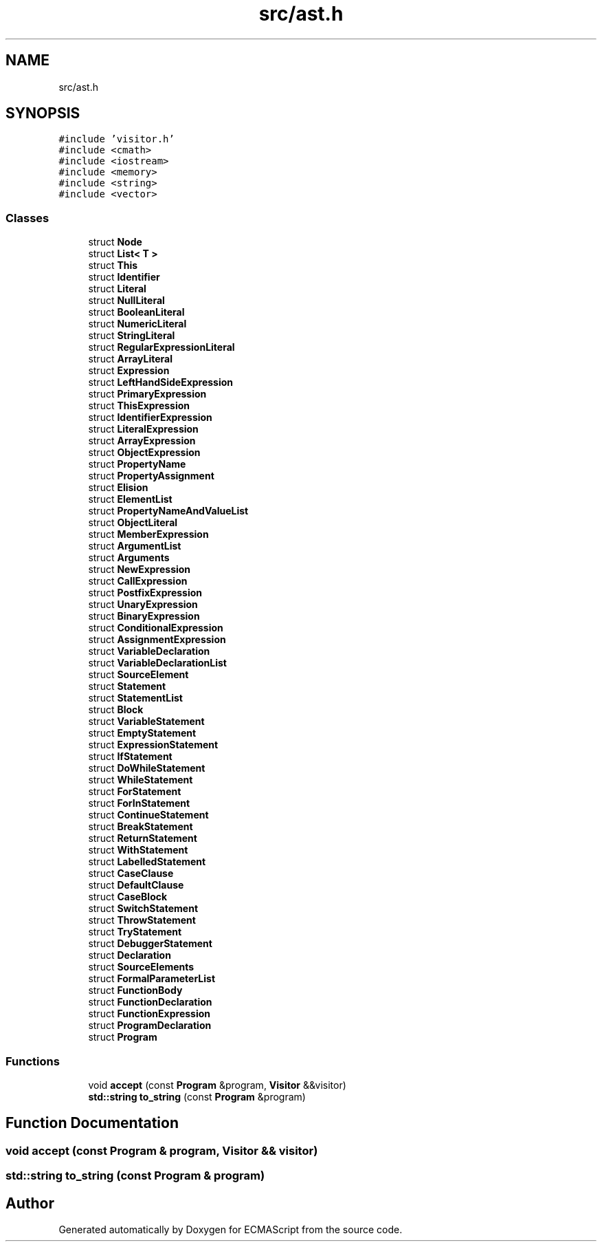 .TH "src/ast.h" 3 "Tue May 30 2017" "ECMAScript" \" -*- nroff -*-
.ad l
.nh
.SH NAME
src/ast.h
.SH SYNOPSIS
.br
.PP
\fC#include 'visitor\&.h'\fP
.br
\fC#include <cmath>\fP
.br
\fC#include <iostream>\fP
.br
\fC#include <memory>\fP
.br
\fC#include <string>\fP
.br
\fC#include <vector>\fP
.br

.SS "Classes"

.in +1c
.ti -1c
.RI "struct \fBNode\fP"
.br
.ti -1c
.RI "struct \fBList< T >\fP"
.br
.ti -1c
.RI "struct \fBThis\fP"
.br
.ti -1c
.RI "struct \fBIdentifier\fP"
.br
.ti -1c
.RI "struct \fBLiteral\fP"
.br
.ti -1c
.RI "struct \fBNullLiteral\fP"
.br
.ti -1c
.RI "struct \fBBooleanLiteral\fP"
.br
.ti -1c
.RI "struct \fBNumericLiteral\fP"
.br
.ti -1c
.RI "struct \fBStringLiteral\fP"
.br
.ti -1c
.RI "struct \fBRegularExpressionLiteral\fP"
.br
.ti -1c
.RI "struct \fBArrayLiteral\fP"
.br
.ti -1c
.RI "struct \fBExpression\fP"
.br
.ti -1c
.RI "struct \fBLeftHandSideExpression\fP"
.br
.ti -1c
.RI "struct \fBPrimaryExpression\fP"
.br
.ti -1c
.RI "struct \fBThisExpression\fP"
.br
.ti -1c
.RI "struct \fBIdentifierExpression\fP"
.br
.ti -1c
.RI "struct \fBLiteralExpression\fP"
.br
.ti -1c
.RI "struct \fBArrayExpression\fP"
.br
.ti -1c
.RI "struct \fBObjectExpression\fP"
.br
.ti -1c
.RI "struct \fBPropertyName\fP"
.br
.ti -1c
.RI "struct \fBPropertyAssignment\fP"
.br
.ti -1c
.RI "struct \fBElision\fP"
.br
.ti -1c
.RI "struct \fBElementList\fP"
.br
.ti -1c
.RI "struct \fBPropertyNameAndValueList\fP"
.br
.ti -1c
.RI "struct \fBObjectLiteral\fP"
.br
.ti -1c
.RI "struct \fBMemberExpression\fP"
.br
.ti -1c
.RI "struct \fBArgumentList\fP"
.br
.ti -1c
.RI "struct \fBArguments\fP"
.br
.ti -1c
.RI "struct \fBNewExpression\fP"
.br
.ti -1c
.RI "struct \fBCallExpression\fP"
.br
.ti -1c
.RI "struct \fBPostfixExpression\fP"
.br
.ti -1c
.RI "struct \fBUnaryExpression\fP"
.br
.ti -1c
.RI "struct \fBBinaryExpression\fP"
.br
.ti -1c
.RI "struct \fBConditionalExpression\fP"
.br
.ti -1c
.RI "struct \fBAssignmentExpression\fP"
.br
.ti -1c
.RI "struct \fBVariableDeclaration\fP"
.br
.ti -1c
.RI "struct \fBVariableDeclarationList\fP"
.br
.ti -1c
.RI "struct \fBSourceElement\fP"
.br
.ti -1c
.RI "struct \fBStatement\fP"
.br
.ti -1c
.RI "struct \fBStatementList\fP"
.br
.ti -1c
.RI "struct \fBBlock\fP"
.br
.ti -1c
.RI "struct \fBVariableStatement\fP"
.br
.ti -1c
.RI "struct \fBEmptyStatement\fP"
.br
.ti -1c
.RI "struct \fBExpressionStatement\fP"
.br
.ti -1c
.RI "struct \fBIfStatement\fP"
.br
.ti -1c
.RI "struct \fBDoWhileStatement\fP"
.br
.ti -1c
.RI "struct \fBWhileStatement\fP"
.br
.ti -1c
.RI "struct \fBForStatement\fP"
.br
.ti -1c
.RI "struct \fBForInStatement\fP"
.br
.ti -1c
.RI "struct \fBContinueStatement\fP"
.br
.ti -1c
.RI "struct \fBBreakStatement\fP"
.br
.ti -1c
.RI "struct \fBReturnStatement\fP"
.br
.ti -1c
.RI "struct \fBWithStatement\fP"
.br
.ti -1c
.RI "struct \fBLabelledStatement\fP"
.br
.ti -1c
.RI "struct \fBCaseClause\fP"
.br
.ti -1c
.RI "struct \fBDefaultClause\fP"
.br
.ti -1c
.RI "struct \fBCaseBlock\fP"
.br
.ti -1c
.RI "struct \fBSwitchStatement\fP"
.br
.ti -1c
.RI "struct \fBThrowStatement\fP"
.br
.ti -1c
.RI "struct \fBTryStatement\fP"
.br
.ti -1c
.RI "struct \fBDebuggerStatement\fP"
.br
.ti -1c
.RI "struct \fBDeclaration\fP"
.br
.ti -1c
.RI "struct \fBSourceElements\fP"
.br
.ti -1c
.RI "struct \fBFormalParameterList\fP"
.br
.ti -1c
.RI "struct \fBFunctionBody\fP"
.br
.ti -1c
.RI "struct \fBFunctionDeclaration\fP"
.br
.ti -1c
.RI "struct \fBFunctionExpression\fP"
.br
.ti -1c
.RI "struct \fBProgramDeclaration\fP"
.br
.ti -1c
.RI "struct \fBProgram\fP"
.br
.in -1c
.SS "Functions"

.in +1c
.ti -1c
.RI "void \fBaccept\fP (const \fBProgram\fP &program, \fBVisitor\fP &&visitor)"
.br
.ti -1c
.RI "\fBstd::string\fP \fBto_string\fP (const \fBProgram\fP &program)"
.br
.in -1c
.SH "Function Documentation"
.PP 
.SS "void accept (const \fBProgram\fP & program, \fBVisitor\fP && visitor)"

.SS "\fBstd::string\fP to_string (const \fBProgram\fP & program)"

.SH "Author"
.PP 
Generated automatically by Doxygen for ECMAScript from the source code\&.
